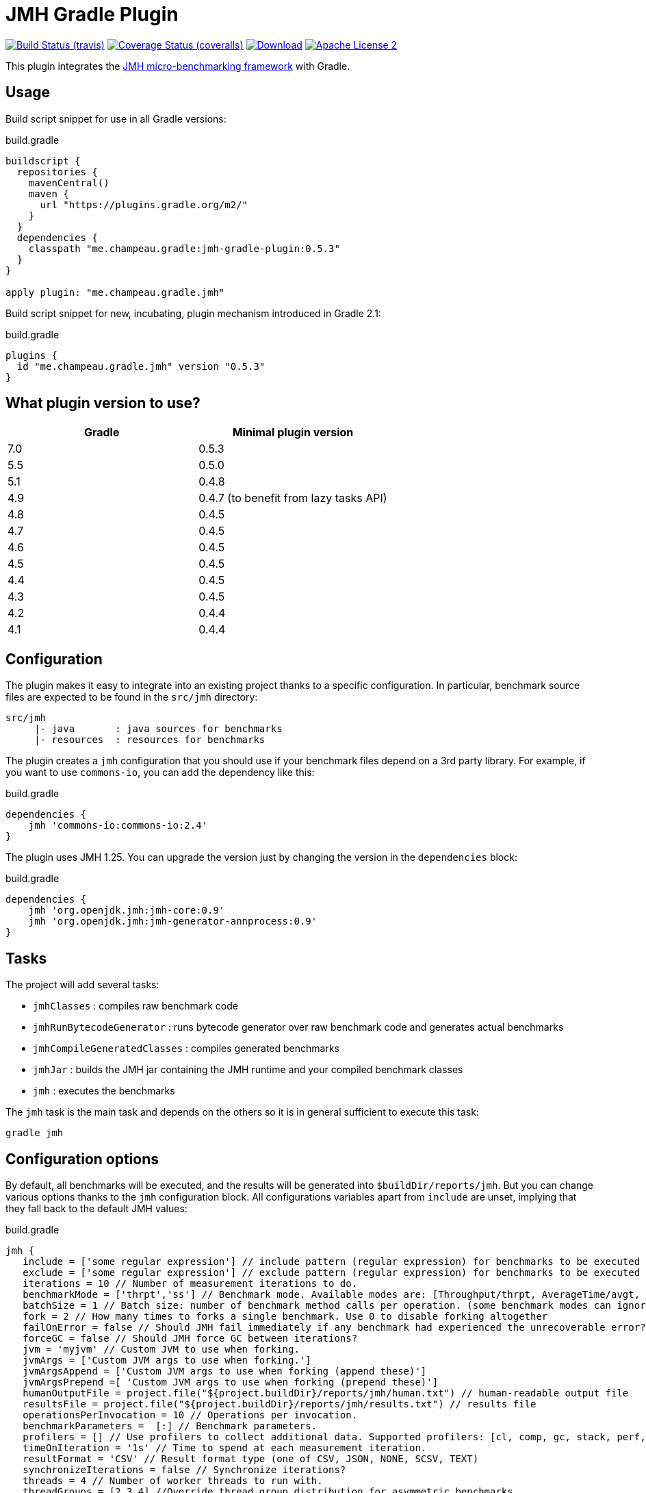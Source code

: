 = JMH Gradle Plugin
:jmh-version: 1.25
:plugin-version: 0.5.3

image:http://img.shields.io/travis/melix/jmh-gradle-plugin/master.svg["Build Status (travis)", link="https://travis-ci.org/melix/jmh-gradle-plugin"]
image:http://img.shields.io/coveralls/melix/jmh-gradle-plugin/master.svg["Coverage Status (coveralls)", link="https://coveralls.io/r/melix/jmh-gradle-plugin"]
image:https://img.shields.io/maven-metadata/v.svg?metadataUrl=https%3A%2F%2Fplugins.gradle.org%2Fm2%2Fme%2Fchampeau%2Fgradle%2Fjmh%2Fme.champeau.gradle.jmh.gradle.plugin%2Fmaven-metadata.xml&label=plugin%20portal[Download, link="https://plugins.gradle.org/plugin/me.champeau.gradle.jmh"]
image:http://img.shields.io/badge/license-ASF2-blue.svg["Apache License 2", link="http://www.apache.org/licenses/LICENSE-2.0.txt"]

This plugin integrates the http://openjdk.java.net/projects/code-tools/jmh/[JMH micro-benchmarking framework] with Gradle.

== Usage

Build script snippet for use in all Gradle versions:
[source,groovy]
[subs="attributes"]
.build.gradle
----
buildscript {
  repositories {
    mavenCentral()
    maven {
      url "https://plugins.gradle.org/m2/"
    }
  }
  dependencies {
    classpath "me.champeau.gradle:jmh-gradle-plugin:{plugin-version}"
  }
}

apply plugin: "me.champeau.gradle.jmh"
----

Build script snippet for new, incubating, plugin mechanism introduced in Gradle 2.1:
[source,groovy]
[subs="attributes"]
.build.gradle
----
plugins {
  id "me.champeau.gradle.jmh" version "{plugin-version}"
}
----

== What plugin version to use?

[options="header"]
|===
|Gradle|Minimal plugin version
|7.0|0.5.3
|5.5|0.5.0
|5.1|0.4.8
|4.9|0.4.7 (to benefit from lazy tasks API)
|4.8|0.4.5
|4.7|0.4.5
|4.6|0.4.5
|4.5|0.4.5
|4.4|0.4.5
|4.3|0.4.5
|4.2|0.4.4
|4.1|0.4.4
|===

== Configuration

The plugin makes it easy to integrate into an existing project thanks to a specific configuration. In particular,
benchmark source files are expected to be found in the `src/jmh` directory:

----
src/jmh
     |- java       : java sources for benchmarks
     |- resources  : resources for benchmarks
----

The plugin creates a `jmh` configuration that you should use if your benchmark files depend on a 3rd party library.
For example, if you want to use `commons-io`, you can add the dependency like this:

[source,groovy]
.build.gradle
----
dependencies {
    jmh 'commons-io:commons-io:2.4'
}
----

The plugin uses JMH {jmh-version}. You can upgrade the version just by changing the version in the `dependencies` block:

[source,groovy]
.build.gradle
----
dependencies {
    jmh 'org.openjdk.jmh:jmh-core:0.9'
    jmh 'org.openjdk.jmh:jmh-generator-annprocess:0.9'
}
----

== Tasks

The project will add several tasks:

* `jmhClasses`                 : compiles raw benchmark code
* `jmhRunBytecodeGenerator`    : runs bytecode generator over raw benchmark code and generates actual benchmarks
* `jmhCompileGeneratedClasses` : compiles generated benchmarks
* `jmhJar`                     : builds the JMH jar containing the JMH runtime and your compiled benchmark classes
* `jmh`                        : executes the benchmarks

The `jmh` task is the main task and depends on the others so it is in general sufficient to execute this task:

----
gradle jmh
----

== Configuration options

By default, all benchmarks will be executed, and the results will be generated into `$buildDir/reports/jmh`. But you
can change various options thanks to the `jmh` configuration block. All configurations variables apart from `include`
are unset, implying that they fall back to the default JMH values:

[source,groovy]
[subs="attributes"]
.build.gradle
----
jmh {
   include = ['some regular expression'] // include pattern (regular expression) for benchmarks to be executed
   exclude = ['some regular expression'] // exclude pattern (regular expression) for benchmarks to be executed
   iterations = 10 // Number of measurement iterations to do.
   benchmarkMode = ['thrpt','ss'] // Benchmark mode. Available modes are: [Throughput/thrpt, AverageTime/avgt, SampleTime/sample, SingleShotTime/ss, All/all]
   batchSize = 1 // Batch size: number of benchmark method calls per operation. (some benchmark modes can ignore this setting)
   fork = 2 // How many times to forks a single benchmark. Use 0 to disable forking altogether
   failOnError = false // Should JMH fail immediately if any benchmark had experienced the unrecoverable error?
   forceGC = false // Should JMH force GC between iterations?
   jvm = 'myjvm' // Custom JVM to use when forking.
   jvmArgs = ['Custom JVM args to use when forking.']
   jvmArgsAppend = ['Custom JVM args to use when forking (append these)']
   jvmArgsPrepend =[ 'Custom JVM args to use when forking (prepend these)']
   humanOutputFile = project.file("${project.buildDir}/reports/jmh/human.txt") // human-readable output file
   resultsFile = project.file("${project.buildDir}/reports/jmh/results.txt") // results file
   operationsPerInvocation = 10 // Operations per invocation.
   benchmarkParameters =  [:] // Benchmark parameters.
   profilers = [] // Use profilers to collect additional data. Supported profilers: [cl, comp, gc, stack, perf, perfnorm, perfasm, xperf, xperfasm, hs_cl, hs_comp, hs_gc, hs_rt, hs_thr, async]
   timeOnIteration = '1s' // Time to spend at each measurement iteration.
   resultFormat = 'CSV' // Result format type (one of CSV, JSON, NONE, SCSV, TEXT)
   synchronizeIterations = false // Synchronize iterations?
   threads = 4 // Number of worker threads to run with.
   threadGroups = [2,3,4] //Override thread group distribution for asymmetric benchmarks.
   timeout = '1s' // Timeout for benchmark iteration.
   timeUnit = 'ms' // Output time unit. Available time units are: [m, s, ms, us, ns].
   verbosity = 'NORMAL' // Verbosity mode. Available modes are: [SILENT, NORMAL, EXTRA]
   warmup = '1s' // Time to spend at each warmup iteration.
   warmupBatchSize = 10 // Warmup batch size: number of benchmark method calls per operation.
   warmupForks = 0 // How many warmup forks to make for a single benchmark. 0 to disable warmup forks.
   warmupIterations = 1 // Number of warmup iterations to do.
   warmupMode = 'INDI' // Warmup mode for warming up selected benchmarks. Warmup modes are: [INDI, BULK, BULK_INDI].
   warmupBenchmarks = ['.*Warmup'] // Warmup benchmarks to include in the run in addition to already selected. JMH will not measure these benchmarks, but only use them for the warmup.

   zip64 = true // Use ZIP64 format for bigger archives
   jmhVersion = '{jmh-version}' // Specifies JMH version
   includeTests = true // Allows to include test sources into generate JMH jar, i.e. use it when benchmarks depend on the test classes.
   duplicateClassesStrategy = DuplicatesStrategy.FAIL // Strategy to apply when encountring duplicate classes during creation of the fat jar (i.e. while executing jmhJar task)
}
----

== JMH Options Mapping

The following table describes the mappings between JMH's command line options and the plugin's extension properties.

[options="header"]
|===
| JMH Option               | Extension Property
| -bm <mode>               | benchmarkMode
| -bs <int>                | batchSize
| -e <regexp+>             | exclude
| -f <int>                 | fork
| -foe <bool>              | failOnError
| -gc <bool>               | forceGC
| -i <int>                 | iterations
| -jvm <string>            | jvm
| -jvmArgs <string>        | jvmArgs
| -jvmArgsAppend <string>  | jvmArgsAppend
| -jvmArgsPrepend <string> | jvmArgsPrepend
| -o <filename>            | humanOutputFile
| -opi <int>               | operationsPerInvocation
| -p <param={v,}*>         | benchmarkParameters?
| -prof <profiler>         | profilers
| -r <time>                | timeOnIteration
| -rf <type>               | resultFormat
| -rff <filename>          | resultsFile
| -si <bool>               | synchronizeIterations
| -t <int>                 | threads
| -tg <int+>               | threadGroups
| -to <time>               | timeout
| -tu <TU>                 | timeUnit
| -v <mode>                | verbosity
| -w <time>                | warmup
| -wbs <int>               | warmupBatchSize
| -wf <int>                | warmupForks
| -wi <int>                | warmupIterations
| -wm <mode>               | warmupMode
| -wmb <regexp+>           | warmupBenchmarks
|===

== Dependency on project files

The `jmh` plugin makes it easy to test existing sources *without* having to create a separate project for this. This is
the reason why you must put your benchmark source files into `src/jmh/java` instead of `src/main/java`. This means that
by default, the `jmh` (benchmarks) task depends on your `main` (production) source set.

It is possible a dependency on the `test` source set by setting property `includeTests` to true inside `jmh` block.

== Using JMH Gradle Plugin with Shadow Plugin

Optionally it is possible to use https://github.com/johnrengelman/shadow/[Shadow Plugin] to do actual JMH jar
creation. The configuration of Shadow Plugin for JMH jar is done via `jmhJar` block.
For example:
[source,groovy]
.build.gradle
----
jmhJar {
  append('META-INF/spring.handlers')
  append('META-INF/spring.schemas')
  exclude 'LICENSE'
}
----

== Duplicate dependencies and classes

This plugin will merge all dependencies that are defined as part of `jmh`, `runtime` and optionally `testRuntime`
configurations into a single set from which fat jar will be created when executing `jmhJar` task. This is done to ensure
that no duplicate dependencies will be added the generated jar.

In addition plugin applies https://docs.gradle.org/current/javadoc/org/gradle/api/file/DuplicatesStrategy.html[DuplicatesStrategy]
defined via `duplicateClassesStrategy` extension property to every class while creating fat jar. By default this
property is set to `DuplicatesStrategy.FAIL` which means that upon detection of
duplicate classes the task will fail.

It is possible to change this behavior by configuring `duplicateClassesStrategy` property via `jmh` block, e.g.:
[source,groovy]
.build.gradle
----
jmh {
  duplicateClassesStrategy = DuplicatesStrategy.WARN
}
----
However if you do encounter problem with defaut value it means that the classpath or sources in your project do contain
duplicate classes which means that it is not possible to predict which one will be used when fat jar will generated.

To deal with duplicate files other than classes use
https://github.com/johnrengelman/shadow/[Shadow Plugin] capabilities, see <<Using JMH Gradle Plugin with Shadow Plugin>>.

== Known issues

If a benchmark is written in Groovy, you must use the same version of Groovy as the one bundled with Gradle. This is
a limitation of the Gradle Worker API that is going to be fixed in the future.

